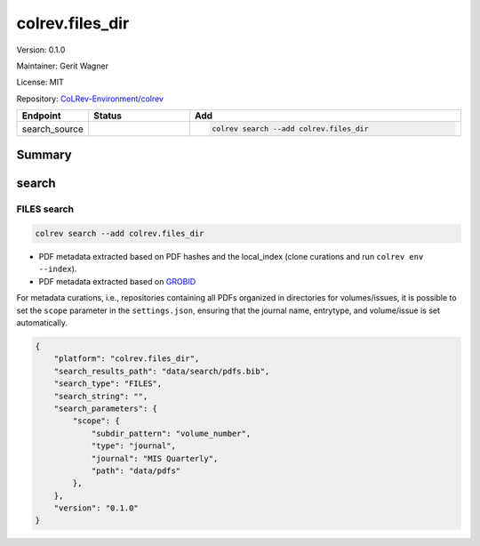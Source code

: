 .. |EXPERIMENTAL| image:: https://img.shields.io/badge/status-experimental-blue
   :height: 14pt
   :target: https://colrev-environment.github.io/colrev/dev_docs/dev_status.html
.. |MATURING| image:: https://img.shields.io/badge/status-maturing-yellowgreen
   :height: 14pt
   :target: https://colrev-environment.github.io/colrev/dev_docs/dev_status.html
.. |STABLE| image:: https://img.shields.io/badge/status-stable-brightgreen
   :height: 14pt
   :target: https://colrev-environment.github.io/colrev/dev_docs/dev_status.html
.. |VERSION| image:: /_static/svg/iconmonstr-product-10.svg
   :width: 15
   :alt: Version
.. |GIT_REPO| image:: /_static/svg/iconmonstr-code-fork-1.svg
   :width: 15
   :alt: Git repository
.. |LICENSE| image:: /_static/svg/iconmonstr-copyright-2.svg
   :width: 15
   :alt: Licencse
.. |MAINTAINER| image:: /_static/svg/iconmonstr-user-29.svg
   :width: 20
   :alt: Maintainer
.. |DOCUMENTATION| image:: /_static/svg/iconmonstr-book-17.svg
   :width: 15
   :alt: Documentation
colrev.files_dir
================

|VERSION| Version: 0.1.0

|MAINTAINER| Maintainer: Gerit Wagner

|LICENSE| License: MIT

|GIT_REPO| Repository: `CoLRev-Environment/colrev <https://github.com/CoLRev-Environment/colrev/tree/main/colrev/packages/files_dir>`_

.. list-table::
   :header-rows: 1
   :widths: 20 30 80

   * - Endpoint
     - Status
     - Add
   * - search_source
     - |MATURING|
     - .. code-block::


         colrev search --add colrev.files_dir


Summary
-------

search
------

FILES  search
^^^^^^^^^^^^^

.. code-block::

   colrev search --add colrev.files_dir


* PDF metadata extracted based on PDF hashes and the local_index (clone curations and run ``colrev env --index``\ ).
* PDF metadata extracted based on `GROBID <https://github.com/kermitt2/grobid>`_

For metadata curations, i.e., repositories containing all PDFs organized in directories for volumes/issues, it is possible to set the ``scope`` parameter in the ``settings.json``\ , ensuring that the journal name, entrytype, and volume/issue is set automatically.

.. code-block:: json

   {
       "platform": "colrev.files_dir",
       "search_results_path": "data/search/pdfs.bib",
       "search_type": "FILES",
       "search_string": "",
       "search_parameters": {
           "scope": {
               "subdir_pattern": "volume_number",
               "type": "journal",
               "journal": "MIS Quarterly",
               "path": "data/pdfs"
           },
       },
       "version": "0.1.0"
   }


.. raw:: html

   <!-- ## Links -->
